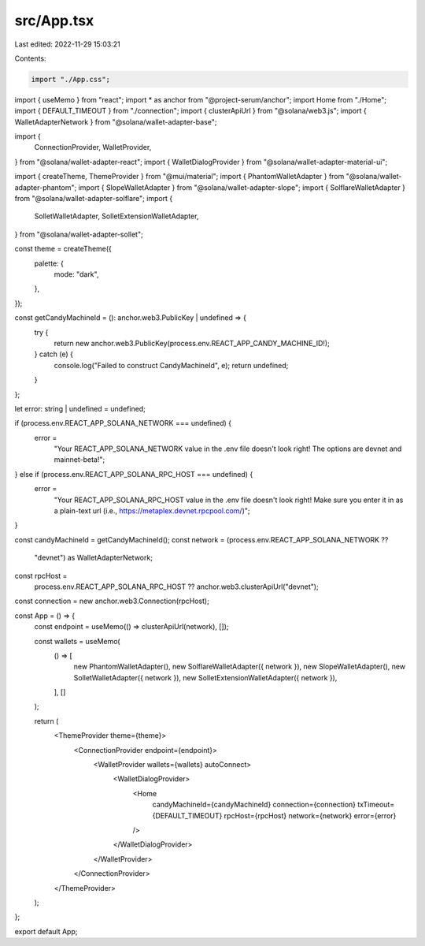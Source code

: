 src/App.tsx
===========

Last edited: 2022-11-29 15:03:21

Contents:

.. code-block:: tsx

    import "./App.css";
import { useMemo } from "react";
import * as anchor from "@project-serum/anchor";
import Home from "./Home";
import { DEFAULT_TIMEOUT } from "./connection";
import { clusterApiUrl } from "@solana/web3.js";
import { WalletAdapterNetwork } from "@solana/wallet-adapter-base";

import {
  ConnectionProvider,
  WalletProvider,
} from "@solana/wallet-adapter-react";
import { WalletDialogProvider } from "@solana/wallet-adapter-material-ui";

import { createTheme, ThemeProvider } from "@mui/material";
import { PhantomWalletAdapter } from "@solana/wallet-adapter-phantom";
import { SlopeWalletAdapter } from "@solana/wallet-adapter-slope";
import { SolflareWalletAdapter } from "@solana/wallet-adapter-solflare";
import {
  SolletWalletAdapter,
  SolletExtensionWalletAdapter,
} from "@solana/wallet-adapter-sollet";

const theme = createTheme({
  palette: {
    mode: "dark",
  },
});

const getCandyMachineId = (): anchor.web3.PublicKey | undefined => {
  try {
    return new anchor.web3.PublicKey(process.env.REACT_APP_CANDY_MACHINE_ID!);
  } catch (e) {
    console.log("Failed to construct CandyMachineId", e);
    return undefined;
  }
};

let error: string | undefined = undefined;

if (process.env.REACT_APP_SOLANA_NETWORK === undefined) {
  error =
    "Your REACT_APP_SOLANA_NETWORK value in the .env file doesn't look right! The options are devnet and mainnet-beta!";
} else if (process.env.REACT_APP_SOLANA_RPC_HOST === undefined) {
  error =
    "Your REACT_APP_SOLANA_RPC_HOST value in the .env file doesn't look right! Make sure you enter it in as a plain-text url (i.e., https://metaplex.devnet.rpcpool.com/)";
}

const candyMachineId = getCandyMachineId();
const network = (process.env.REACT_APP_SOLANA_NETWORK ??
  "devnet") as WalletAdapterNetwork;
const rpcHost =
  process.env.REACT_APP_SOLANA_RPC_HOST ?? anchor.web3.clusterApiUrl("devnet");
const connection = new anchor.web3.Connection(rpcHost);

const App = () => {
  const endpoint = useMemo(() => clusterApiUrl(network), []);

  const wallets = useMemo(
    () => [
      new PhantomWalletAdapter(),
      new SolflareWalletAdapter({ network }),
      new SlopeWalletAdapter(),
      new SolletWalletAdapter({ network }),
      new SolletExtensionWalletAdapter({ network }),
    ],
    []
  );

  return (
    <ThemeProvider theme={theme}>
      <ConnectionProvider endpoint={endpoint}>
        <WalletProvider wallets={wallets} autoConnect>
          <WalletDialogProvider>
            <Home
              candyMachineId={candyMachineId}
              connection={connection}
              txTimeout={DEFAULT_TIMEOUT}
              rpcHost={rpcHost}
              network={network}
              error={error}
            />
          </WalletDialogProvider>
        </WalletProvider>
      </ConnectionProvider>
    </ThemeProvider>
  );
};

export default App;


